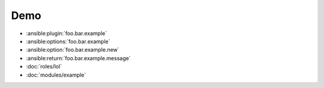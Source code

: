 Demo
====

- :ansible:plugin:`foo.bar.example`
- :ansible:options:`foo.bar.example`
- :ansible:option:`foo.bar.example.new`
- :ansible:return:`foo.bar.example.message`
- :doc:`roles/lol`
- :doc:`modules/example`
